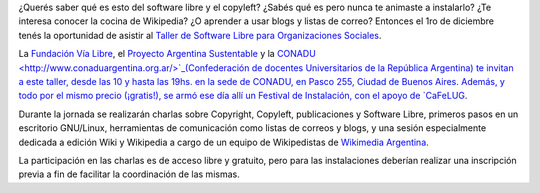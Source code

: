 .. title: Software Libre para Organizaciones Sociales
.. date: 2007-11-26 09:58:48
.. tags: software libre, copyleft, Wikipedia, charla, taller

¿Querés saber qué es esto del software libre y el copyleft? ¿Sabés qué es pero nunca te animaste a instalarlo? ¿Te interesa conocer la cocina de Wikipedia? ¿O aprender a usar blogs y listas de correo? Entonces el 1ro de diciembre tenés la oportunidad de asistir al `Taller de Software Libre para Organizaciones Sociales <http://www.vialibre.org.ar/2007/11/21/taller-software-libre-para-organizaciones-sociales/>`_.

La `Fundación Vía Libre <http://www.vialibre.org.ar>`_, el `Proyecto Argentina Sustentable <http://www.pas.org.ar>`_ y la `CONADU  <http://www.conaduargentina.org.ar/>`_(Confederación de docentes Universitarios de la República Argentina) te invitan a este taller, desde las 10 y hasta las 19hs. en la sede de CONADU, en Pasco 255, Ciudad de Buenos Aires. Además, y todo por el mismo precio (¡gratis!), se armó ese día allí un Festival de Instalación, con el apoyo de `CaFeLUG <http://www.cafelug.org.ar>`_.

Durante la jornada se realizarán charlas sobre Copyright, Copyleft, publicaciones y Software Libre, primeros pasos en un escritorio GNU/Linux, herramientas de comunicación como listas de correos y blogs, y una sesión especialmente dedicada a edición Wiki y Wikipedia a cargo de un equipo de Wikipedistas de `Wikimedia Argentina <http://www.wikimedia.org.ar>`_.

La participación en las charlas es de acceso libre y gratuito, pero para las instalaciones deberían realizar una inscripción previa a fin de facilitar la coordinación de las mismas.
